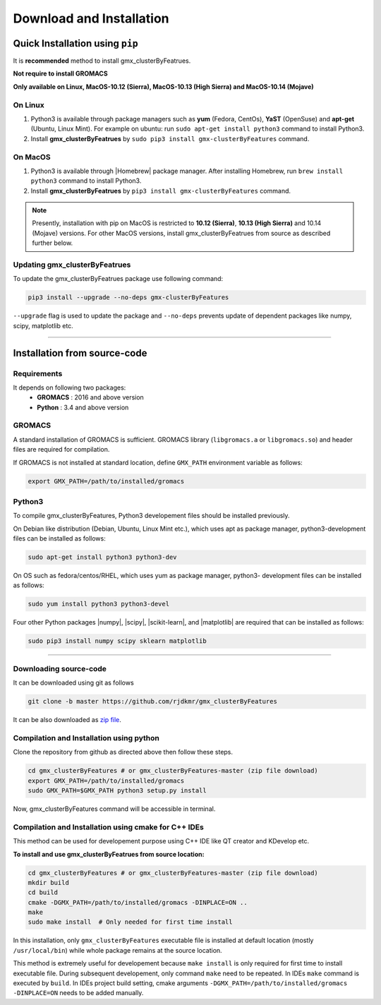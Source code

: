 .. |numpy| raw:: html

  <a href="http://www.numpy.org/" target="_blank"> numpy </a>

.. |scipy| raw:: html

  <a href="http://www.scipy.org/" target="_blank"> scipy </a>

.. |matplotlib| raw:: html

  <a href="http://matplotlib.org/" target="_blank"> matplotlib </a>

.. |h5py| raw:: html

  <a href="http://www.h5py.org/" target="_blank"> h5py </a>

.. |scikit-learn| raw:: html

  <a href="https://scikit-learn.org/" target="_blank"> scikit-learn </a>

.. |Homebrew| raw:: html

  <a href="http://brew.sh/" target="_blank"> Homebrew </a>


Download and Installation
=========================
  

Quick Installation using ``pip``
--------------------------------

It is **recommended** method to install gmx_clusterByFeatrues.

**Not require to install GROMACS**

**Only available on Linux, MacOS-10.12 (Sierra), MacOS-10.13 (High Sierra) and MacOS-10.14 (Mojave)**

On Linux
~~~~~~~~

1. Python3 is available through package managers such as **yum** (Fedora, CentOs), **YaST** (OpenSuse) and **apt-get**
   (Ubuntu, Linux Mint). For example on ubuntu: run ``sudo apt-get install python3`` command to install Python3.

2. Install **gmx_clusterByFeatrues** by ``sudo pip3 install gmx-clusterByFeatures`` command.



On MacOS
~~~~~~~~

1. Python3 is available through |Homebrew| package manager. After installing Homebrew, run ``brew install python3`` command to install Python3.

2. Install **gmx_clusterByFeatrues** by ``pip3 install gmx-clusterByFeatures`` command.


.. note:: Presently, installation with pip on MacOS is restricted to **10.12 (Sierra)**, **10.13 (High Sierra)** 
          and 10.14 (Mojave) versions. For other MacOS versions, install gmx_clusterByFeatrues from source as 
          described further below.


Updating gmx_clusterByFeatrues
~~~~~~~~~~~~~~~~~~~~~~~~~~~~~~
To update the gmx_clusterByFeatrues package use following command:

.. code-block:: bash

    pip3 install --upgrade --no-deps gmx-clusterByFeatures


``--upgrade`` flag is used to update the package and ``--no-deps`` prevents
update of dependent packages like numpy, scipy, matplotlib etc.


****



Installation from source-code
-----------------------------

Requirements
~~~~~~~~~~~~~~

It depends on following two packages:
  * **GROMACS** : 2016 and above version
  * **Python** : 3.4 and above version


GROMACS
~~~~~~~

A standard installation of GROMACS is sufficient. GROMACS library
(``libgromacs.a`` or ``libgromacs.so``) and header files are required for compilation.

If GROMACS is not installed at standard location, define ``GMX_PATH`` environment variable as follows:

.. code-block:: bash

    export GMX_PATH=/path/to/installed/gromacs
    
Python3
~~~~~~~

To compile gmx_clusterByFeatures, Python3 developement files should be installed previously.

On Debian like distribution (Debian, Ubuntu, Linux Mint etc.), which uses apt as
package manager, python3-development files can be installed as follows:

.. code-block:: bash

  sudo apt-get install python3 python3-dev


On OS such as fedora/centos/RHEL, which uses yum as package manager, python3-
development files can be installed as follows:

.. code-block:: bash

  sudo yum install python3 python3-devel


Four other Python packages |numpy|, |scipy|, |scikit-learn|, and |matplotlib| are required 
that can be installed as follows:

.. code-block:: bash

  sudo pip3 install numpy scipy sklearn matplotlib


****

Downloading source-code
~~~~~~~~~~~~~~~~~~~~~~~~~

It can be downloaded using git as follows

.. code-block:: bash

  git clone -b master https://github.com/rjdkmr/gmx_clusterByFeatures

It can be also downloaded as `zip file <https://github.com/rjdkmr/gmx_clusterByFeatures/archive/master.zip>`_.



Compilation and Installation using python
~~~~~~~~~~~~~~~~~~~~~~~~~~~~~~~~~~~~~~~~~~~~~~

Clone the repository from github as directed above then follow these steps.

.. code-block:: bash

  cd gmx_clusterByFeatures # or gmx_clusterByFeatures-master (zip file download)
  export GMX_PATH=/path/to/installed/gromacs
  sudo GMX_PATH=$GMX_PATH python3 setup.py install


Now, gmx_clusterByFeatures command will be accessible in terminal.

Compilation and Installation using cmake for C++ IDEs
~~~~~~~~~~~~~~~~~~~~~~~~~~~~~~~~~~~~~~~~~~~~~~~~~~~~~~

This method can be used for developement purpose using C++ IDE like QT creator and KDevelop etc.

**To install and use gmx_clusterByFeatrues from source location:**

.. code-block:: bash

  cd gmx_clusterByFeatures # or gmx_clusterByFeatures-master (zip file download)
  mkdir build
  cd build
  cmake -DGMX_PATH=/path/to/installed/gromacs -DINPLACE=ON ..
  make
  sudo make install  # Only needed for first time install 

In this installation, only ``gmx_clusterByFeatures`` executable file is installed at default
location (mostly ``/usr/local/bin``) while whole package remains at the source location.

This method is extremely useful for developement because ``make install`` is only required
for first time to install executable file. During subsequent developement, only command 
``make`` need to be repeated. In IDEs ``make`` command is executed by ``build``. In IDEs 
project build setting, cmake arguments ``-DGMX_PATH=/path/to/installed/gromacs -DINPLACE=ON``
needs to be added manually.
